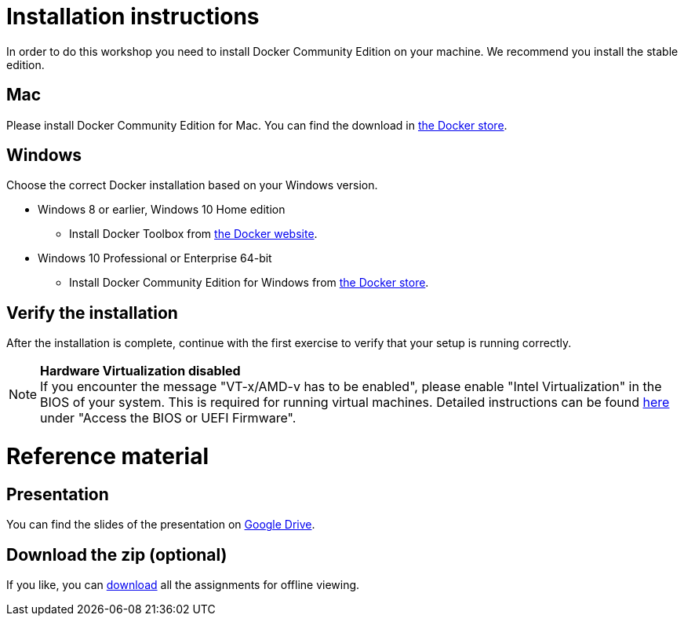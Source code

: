 = Installation instructions

In order to do this workshop you need to install Docker Community Edition on your machine. We recommend you install the stable edition.

== Mac
Please install Docker Community Edition for Mac. You can find the download in https://store.docker.com/editions/community/docker-ce-desktop-mac[the Docker store].

== Windows
Choose the correct Docker installation based on your Windows version.

* Windows 8 or earlier, Windows 10 Home edition
** Install Docker Toolbox from https://www.docker.com/products/docker-toolbox[the Docker website].
* Windows 10 Professional or Enterprise 64-bit
** Install Docker Community Edition for Windows from https://store.docker.com/editions/community/docker-ce-desktop-windows[the Docker store].

== Verify the installation
After the installation is complete, continue with the first exercise to verify that your setup is running correctly.

[NOTE]
*Hardware Virtualization disabled* +
If you encounter the message "VT-x/AMD-v has to be enabled", please enable "Intel Virtualization" in the BIOS of your system. This is required for running virtual machines. Detailed instructions can be found http://www.howtogeek.com/213795/how-to-enable-intel-vt-x-in-your-computers-bios-or-uefi-firmware/[here] under "Access the BIOS or UEFI Firmware".

= Reference material

== Presentation
You can find the slides of the presentation on https://docs.google.com/presentation/d/e/2PACX-1vQHlN3M4JyKT7lBUZeredvSw93gUoUhAJBSE2zTyEP9LHqO9AhvOTQIVIWz3op6feL_3rTVYFDDGdvx/pub?start=false&loop=false&delayms=3000[Google Drive].

== Download the zip (optional)
If you like, you can link:{project-name}.zip[download] all the assignments for offline viewing.
